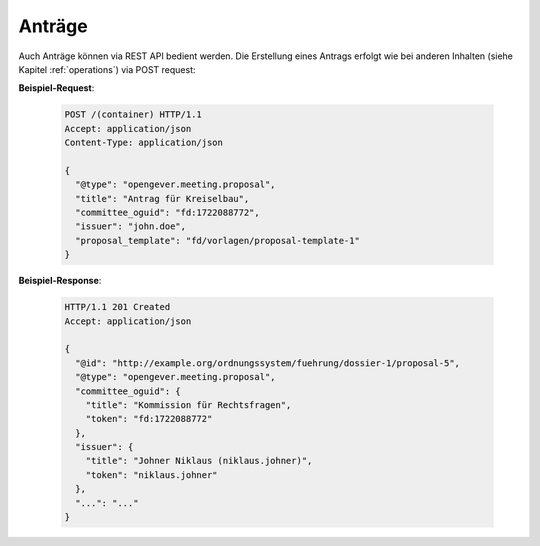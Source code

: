 Anträge
=======

Auch Anträge können via REST API bedient werden. Die Erstellung eines Antrags erfolgt wie bei anderen Inhalten (siehe Kapitel :ref:`operations`) via POST request:


**Beispiel-Request**:

   .. sourcecode:: http

      POST /(container) HTTP/1.1
      Accept: application/json
      Content-Type: application/json

      {
        "@type": "opengever.meeting.proposal",
        "title": "Antrag für Kreiselbau",
        "committee_oguid": "fd:1722088772",
        "issuer": "john.doe",
        "proposal_template": "fd/vorlagen/proposal-template-1"
      }


**Beispiel-Response**:

   .. sourcecode:: http

      HTTP/1.1 201 Created
      Accept: application/json

      {
        "@id": "http://example.org/ordnungssystem/fuehrung/dossier-1/proposal-5",
        "@type": "opengever.meeting.proposal",
        "committee_oguid": {
          "title": "Kommission für Rechtsfragen",
          "token": "fd:1722088772"
        },
        "issuer": {
          "title": "Johner Niklaus (niklaus.johner)",
          "token": "niklaus.johner"
        },
        "...": "..."
      }
